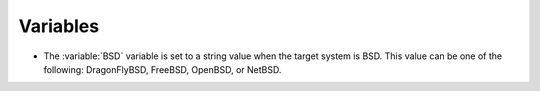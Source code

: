 Variables
---------

* The :variable:`BSD` variable is set to a string value when the target system is BSD.
  This value can be one of the following: DragonFlyBSD, FreeBSD, OpenBSD, or NetBSD.
